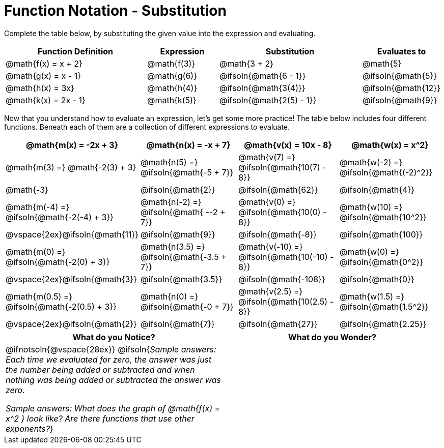 = Function Notation - Substitution

++++
<style>
/* Make every single MathJax instance inside .boldHeader bold */
.boldHeader td .MathJax {
	font-weight: bold !important; font-style: italic;
}
/* Make every MathJax instance that follows another NOT-bold
   This has the effect of "undoing" the previous rule, such that
   only the first instance is bold */
.boldHeader td .MathJax ~ .MathJax {
	font-weight: normal !important;
}
</style>
++++

Complete the table below, by substituting the given value into the expression and evaluating.

[cols="2a,1a,2a,1a", options="header"]
|===
| Function Definition	  	| Expression 		| Substitution 					| Evaluates to	
| @math{f(x) = x + 2} 		| @math{f(3)} 		| @math{3 + 2}						| @math{5}
| @math{g(x) = x - 1} 		| @math{g(6)} 		| @ifsoln{@math{6 - 1}}			| @ifsoln{@math{5}}
| @math{h(x) = 3x}			| @math{h(4)} 		| @ifsoln{@math{3(4)}}			| @ifsoln{@math{12}}
| @math{k(x) = 2x - 1}		| @math{k(5)} 		| @ifsoln{@math{2(5) - 1}}		| @ifsoln{@math{9}}
|===

Now that you understand how to evaluate an expression, let's get some more practice! The table below includes four different functions. Beneath each of them are a collection of different expressions to evaluate.

[.boldHeader, cols="1a,1a,1a,1a", options="header"]
|===
| @math{m(x) = -2x + 3}
| @math{n(x) = -x + 7}
| @math{v(x) = 10x - 8}
| @math{w(x) = x^2}

| @math{m(3) =}   @math{-2(3) + 3}
| @math{n(5) =}   @ifsoln{@math{-5 + 7}}
| @math{v(7) =}   @ifsoln{@math{10(7) - 8}}
| @math{w(-2) =}  @ifsoln{@math{(-2)^2}}

| @math{-3}
| @ifsoln{@math{2}}
| @ifsoln{@math{62}}
| @ifsoln{@math{4}}

|  @math{m(-4) =}  @ifsoln{@math{-2(-4) + 3}}
|  @math{n(-2) =}  @ifsoln{@math{ --2 + 7}}
|  @math{v(0) =}   @ifsoln{@math{10(0) - 8}}
|  @math{w(10) =}  @ifsoln{@math{10^2}}

| @vspace{2ex}@ifsoln{@math{11}}
| @ifsoln{@math{9}}
| @ifsoln{@math{-8}}
| @ifsoln{@math{100}}

| @math{m(0) =}    @ifsoln{@math{-2(0) + 3}}
| @math{n(3.5) =}  @ifsoln{@math{-3.5 + 7}}
| @math{v(-10) =}  @ifsoln{@math{10(-10) - 8}}
| @math{w(0) =}    @ifsoln{@math{0^2}}

| @vspace{2ex}@ifsoln{@math{3}}
| @ifsoln{@math{3.5}}
| @ifsoln{@math{-108}}
| @ifsoln{@math{0}}

| @math{m(0.5) =}  @ifsoln{@math{-2(0.5) + 3}}
| @math{n(0) =}    @ifsoln{@math{-0 + 7}}
| @math{v(2.5) =}  @ifsoln{@math{10(2.5) - 8}}
| @math{w(1.5) =}  @ifsoln{@math{1.5^2}}

| @vspace{2ex}@ifsoln{@math{2}}
| @ifsoln{@math{7}}
| @ifsoln{@math{27}}
| @ifsoln{@math{2.25}}
|===

[cols="^1a,^1a",options="header"]
|===
|What do you Notice?
|What do you Wonder?
| @ifnotsoln{@vspace{28ex}}
@ifsoln{_Sample answers: Each time we evaluated for zero, the answer was just the number being added or subtracted and when nothing was being added or subtracted the answer was zero._

_Sample answers: What does the graph of @math{f(x) = x^2 } look like? Are there functions that use other exponents?_}

|
|===

